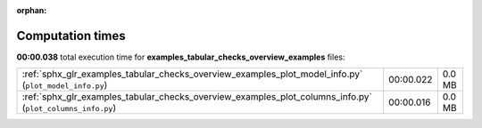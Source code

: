 
:orphan:

.. _sphx_glr_examples_tabular_checks_overview_examples_sg_execution_times:

Computation times
=================
**00:00.038** total execution time for **examples_tabular_checks_overview_examples** files:

+-----------------------------------------------------------------------------------------------------------+-----------+--------+
| :ref:`sphx_glr_examples_tabular_checks_overview_examples_plot_model_info.py` (``plot_model_info.py``)     | 00:00.022 | 0.0 MB |
+-----------------------------------------------------------------------------------------------------------+-----------+--------+
| :ref:`sphx_glr_examples_tabular_checks_overview_examples_plot_columns_info.py` (``plot_columns_info.py``) | 00:00.016 | 0.0 MB |
+-----------------------------------------------------------------------------------------------------------+-----------+--------+
